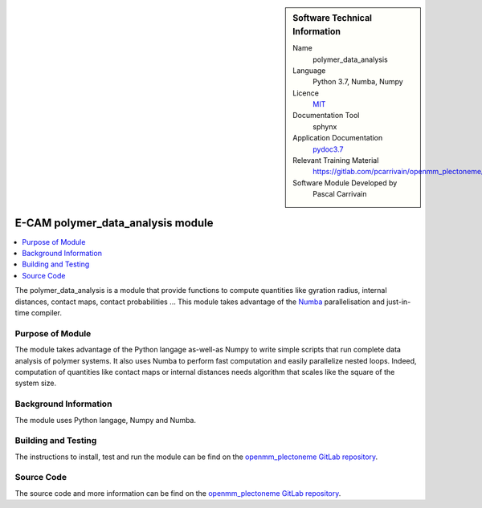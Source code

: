 ..  sidebar:: Software Technical Information

  Name
    polymer_data_analysis

  Language
    Python 3.7, Numba, Numpy

  Licence
    `MIT <https://opensource.org/licenses/mit-license>`_

  Documentation Tool
    sphynx

  Application Documentation
    `pydoc3.7 <https://gitlab.com/pcarrivain/openmm_plectoneme/blob/master/data_analysis.html>`_

  Relevant Training Material
    `<https://gitlab.com/pcarrivain/openmm_plectoneme/blob/master>`_

  Software Module Developed by
    Pascal Carrivain


.. _polymer_data_analysis:

##################################
E-CAM polymer_data_analysis module
##################################

..  contents:: :local:

The polymer_data_analysis is a module that provide functions to compute quantities like gyration radius, internal distances, contact maps, contact probabilities ...
This module takes advantage of the `Numba <https://numba.pydata.org/>`_ parallelisation and just-in-time compiler.

Purpose of Module
_________________

The module takes advantage of the Python langage as-well-as Numpy to write simple scripts that run complete data analysis of polymer systems.
It also uses Numba to perform fast computation and easily parallelize nested loops.
Indeed, computation of quantities like contact maps or internal distances needs algorithm that scales like the square of the system size.

Background Information
______________________

The module uses Python langage, Numpy and Numba.

Building and Testing
____________________

The instructions to install, test and run the module can be find on the `openmm_plectoneme GitLab repository <https://gitlab.com/pcarrivain/openmm_plectoneme>`_.

Source Code
___________

The source code and more information can be find on the `openmm_plectoneme GitLab repository <https://gitlab.com/pcarrivain/openmm_plectoneme>`_.
